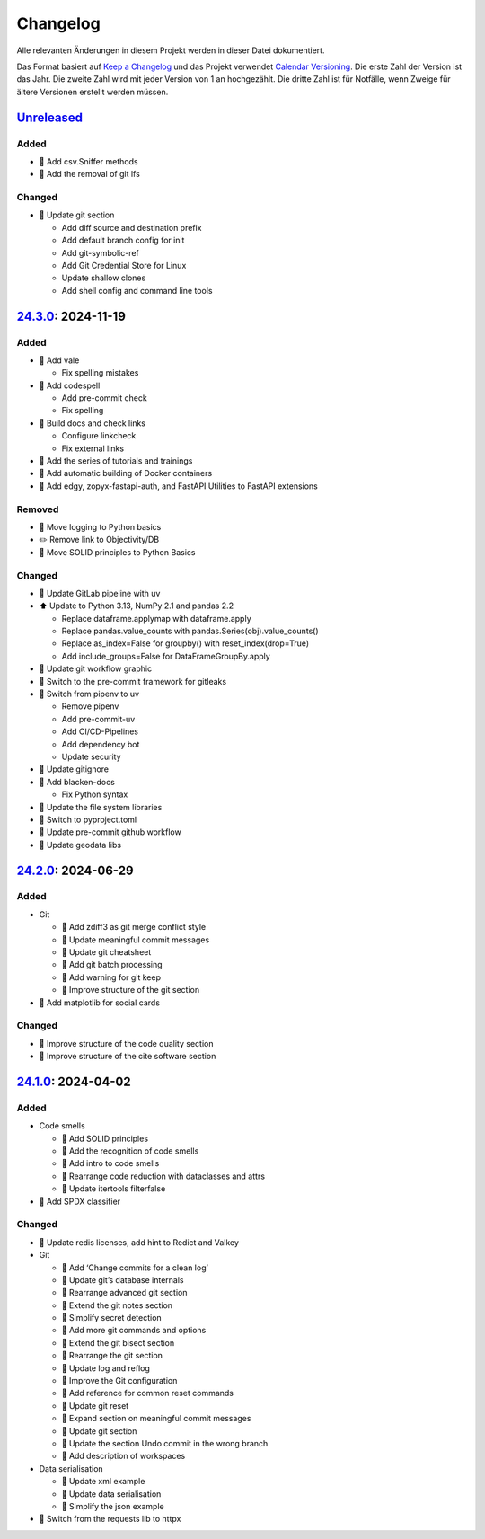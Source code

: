 .. SPDX-FileCopyrightText: 2024 Veit Schiele
..
.. SPDX-License-Identifier: BSD-3-Clause

Changelog
=========

Alle relevanten Änderungen in diesem Projekt werden in dieser Datei
dokumentiert.

Das Format basiert auf `Keep a Changelog
<https://keepachangelog.com/en/1.0.0/>`_ und das Projekt verwendet `Calendar
Versioning <https://calver.org>`_. Die erste Zahl der Version ist das Jahr. Die
zweite Zahl wird mit jeder Version von 1 an hochgezählt. Die dritte Zahl ist für
Notfälle, wenn Zweige für ältere Versionen erstellt werden müssen.

.. _changelog

`Unreleased <https://github.com/cusyio/Python4DataScience-de/compare/24.3.0...HEAD>`_
------------------------------------------------------------------------------------

Added
~~~~~

* 📝 Add csv.Sniffer methods
* 📝 Add the removal of git lfs

Changed
~~~~~~~

* 📝 Update git section

  * Add diff source and destination prefix
  * Add default branch config for init
  * Add git-symbolic-ref
  * Add Git Credential Store for Linux
  * Update shallow clones
  * Add shell config and command line tools

`24.3.0 <https://github.com/cusyio/Python4DataScience-de/compare/24.2.0...24.3.0>`_: 2024-11-19
-----------------------------------------------------------------------------------------------

Added
~~~~~

* 🔧 Add vale

  * Fix spelling mistakes

* 🔧 Add codespell

  * Add pre-commit check
  * Fix spelling

* 👷 Build docs and check links

  * Configure linkcheck
  * Fix external links

* 📝 Add the series of tutorials and trainings
* 📝 Add automatic building of Docker containers
* 📝 Add edgy, zopyx-fastapi-auth, and FastAPI Utilities to FastAPI extensions

Removed
~~~~~~~

* 📝 Move logging to Python basics
* ✏️ Remove link to Objectivity/DB
* 📝 Move SOLID principles to Python Basics

Changed
~~~~~~~

* 📝 Update GitLab pipeline with uv
* ⬆️ Update to Python 3.13, NumPy 2.1 and pandas 2.2

  * Replace dataframe.applymap with dataframe.apply
  * Replace pandas.value_counts with pandas.Series(obj).value_counts()
  * Replace as_index=False for groupby() with reset_index(drop=True)
  * Add include_groups=False for DataFrameGroupBy.apply

* 🍱 Update git workflow graphic
* 📝 Switch to the pre-commit framework for gitleaks
* 📝 Switch from pipenv to uv

  * Remove pipenv
  * Add pre-commit-uv
  * Add CI/CD-Pipelines
  * Add dependency bot
  * Update security

* 🔧 Update gitignore
* 🔧 Add blacken-docs

  * Fix Python syntax

* 📝 Update the file system libraries
* 🔧 Switch to pyproject.toml
* 👷 Update pre-commit github workflow
* 📝 Update geodata libs

`24.2.0 <https://github.com/cusyio/Python4DataScience-de/compare/24.1.0...24.2.0>`_: 2024-06-29
-----------------------------------------------------------------------------------------------

Added
~~~~~

* Git

  * 📝 Add zdiff3 as git merge conflict style
  * 📝 Update meaningful commit messages
  * 🍱 Update git cheatsheet
  * 📝 Add git batch processing
  * 📝 Add warning for git keep
  * 🎨 Improve structure of the git section

* 🌱 Add matplotlib for social cards

Changed
~~~~~~~

* 🎨 Improve structure of the code quality section
* 🎨 Improve structure of the cite software section

`24.1.0 <https://github.com/cusyio/Python4DataScience-de/compare/v1.0.0...24.1.0>`_: 2024-04-02
-----------------------------------------------------------------------------------------------

Added
~~~~~

* Code smells

  * 📝 Add SOLID principles
  * 📝 Add the recognition of code smells
  * 📝 Add intro to code smells
  * 🎨 Rearrange code reduction with dataclasses and attrs
  * 📝 Update itertools filterfalse

* 📄 Add SPDX classifier

Changed
~~~~~~~

* 📝 Update redis licenses, add hint to Redict and Valkey

* Git

  * 📝 Add ‘Change commits for a clean log’
  * 📝 Update git’s database internals
  * 📝 Rearrange advanced git section
  * 📝 Extend the git notes section
  * 📝 Simplify secret detection
  * 📝 Add more git commands and options
  * 📝 Extend the git bisect section
  * 🎨 Rearrange the git section
  * 📝 Update log and reflog
  * 📝 Improve the Git configuration
  * 📝 Add reference for common reset commands
  * 📝 Update git reset
  * 📝 Expand section on meaningful commit messages
  * 📝 Update git section
  * 📝 Update the section Undo commit in the wrong branch
  * 📝 Add description of workspaces

* Data serialisation

  * 📝 Update xml example
  * 📝 Update data serialisation
  * 📝 Simplify the json example

* 📝 Switch from the requests lib to httpx
